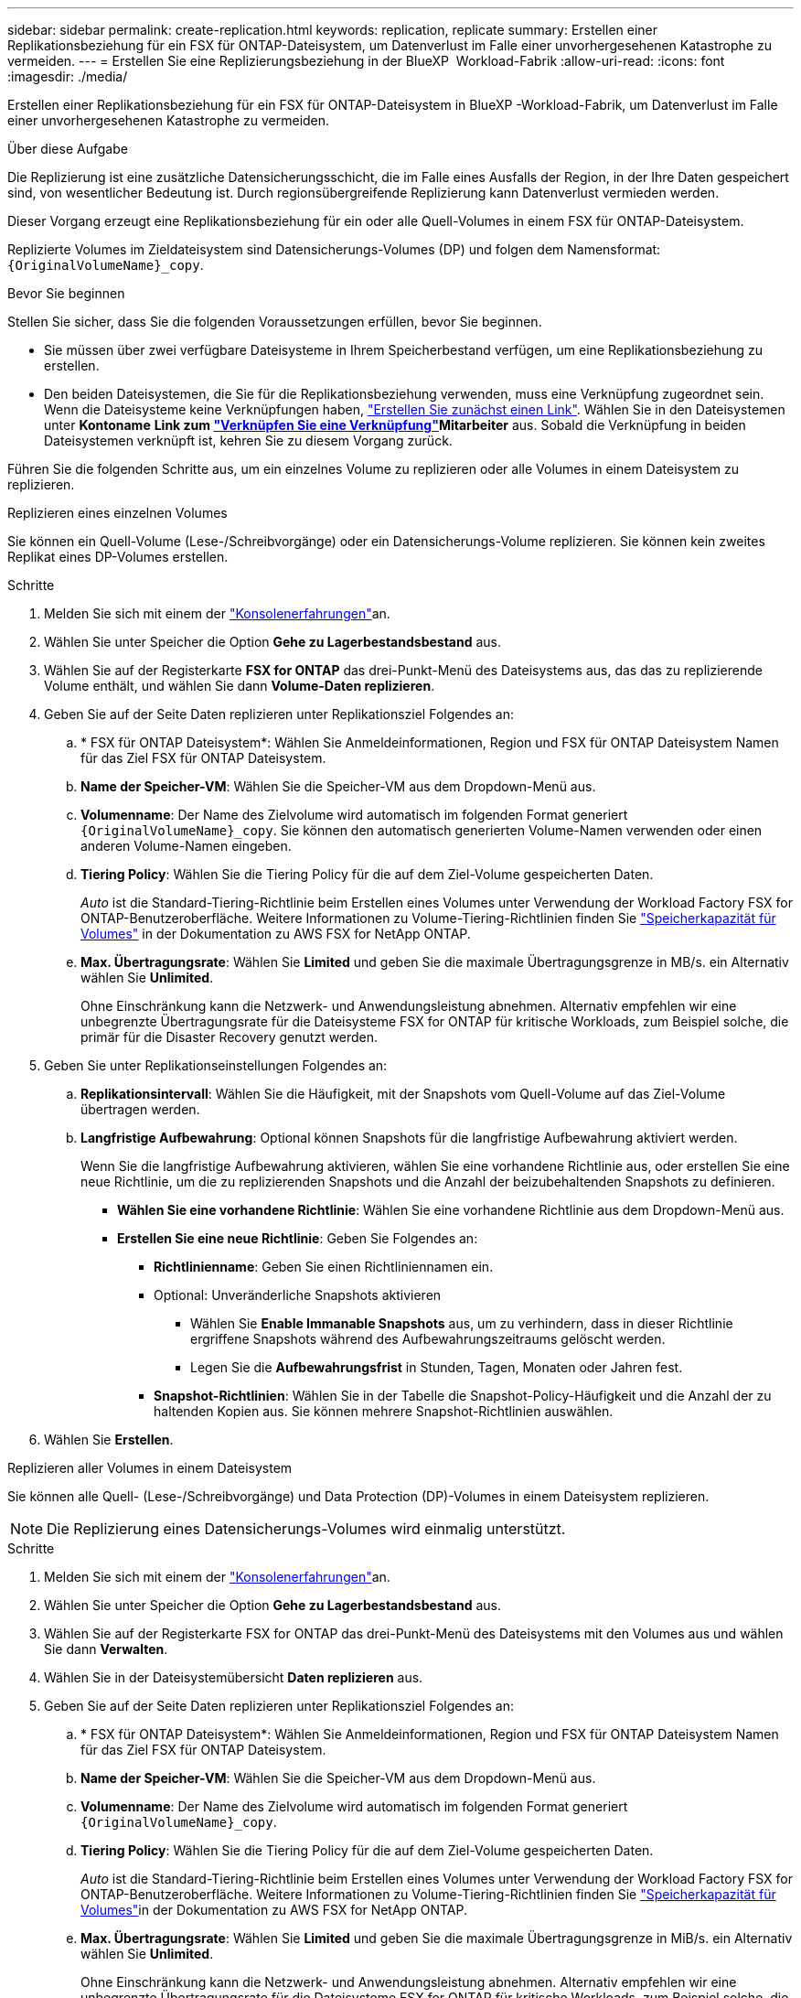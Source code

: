 ---
sidebar: sidebar 
permalink: create-replication.html 
keywords: replication, replicate 
summary: Erstellen einer Replikationsbeziehung für ein FSX für ONTAP-Dateisystem, um Datenverlust im Falle einer unvorhergesehenen Katastrophe zu vermeiden. 
---
= Erstellen Sie eine Replizierungsbeziehung in der BlueXP  Workload-Fabrik
:allow-uri-read: 
:icons: font
:imagesdir: ./media/


[role="lead"]
Erstellen einer Replikationsbeziehung für ein FSX für ONTAP-Dateisystem in BlueXP -Workload-Fabrik, um Datenverlust im Falle einer unvorhergesehenen Katastrophe zu vermeiden.

.Über diese Aufgabe
Die Replizierung ist eine zusätzliche Datensicherungsschicht, die im Falle eines Ausfalls der Region, in der Ihre Daten gespeichert sind, von wesentlicher Bedeutung ist. Durch regionsübergreifende Replizierung kann Datenverlust vermieden werden.

Dieser Vorgang erzeugt eine Replikationsbeziehung für ein oder alle Quell-Volumes in einem FSX für ONTAP-Dateisystem.

Replizierte Volumes im Zieldateisystem sind Datensicherungs-Volumes (DP) und folgen dem Namensformat: `{OriginalVolumeName}_copy`.

.Bevor Sie beginnen
Stellen Sie sicher, dass Sie die folgenden Voraussetzungen erfüllen, bevor Sie beginnen.

* Sie müssen über zwei verfügbare Dateisysteme in Ihrem Speicherbestand verfügen, um eine Replikationsbeziehung zu erstellen.
* Den beiden Dateisystemen, die Sie für die Replikationsbeziehung verwenden, muss eine Verknüpfung zugeordnet sein. Wenn die Dateisysteme keine Verknüpfungen haben, link:create-link.html["Erstellen Sie zunächst einen Link"]. Wählen Sie in den Dateisystemen unter *Kontoname* *Link zum link:manage-links.html["Verknüpfen Sie eine Verknüpfung"]Mitarbeiter* aus. Sobald die Verknüpfung in beiden Dateisystemen verknüpft ist, kehren Sie zu diesem Vorgang zurück.


Führen Sie die folgenden Schritte aus, um ein einzelnes Volume zu replizieren oder alle Volumes in einem Dateisystem zu replizieren.

[role="tabbed-block"]
====
.Replizieren eines einzelnen Volumes
--
Sie können ein Quell-Volume (Lese-/Schreibvorgänge) oder ein Datensicherungs-Volume replizieren. Sie können kein zweites Replikat eines DP-Volumes erstellen.

.Schritte
. Melden Sie sich mit einem der link:https://docs.netapp.com/us-en/workload-setup-admin/console-experiences.html["Konsolenerfahrungen"^]an.
. Wählen Sie unter Speicher die Option *Gehe zu Lagerbestandsbestand* aus.
. Wählen Sie auf der Registerkarte *FSX for ONTAP* das drei-Punkt-Menü des Dateisystems aus, das das zu replizierende Volume enthält, und wählen Sie dann *Volume-Daten replizieren*.
. Geben Sie auf der Seite Daten replizieren unter Replikationsziel Folgendes an:
+
.. * FSX für ONTAP Dateisystem*: Wählen Sie Anmeldeinformationen, Region und FSX für ONTAP Dateisystem Namen für das Ziel FSX für ONTAP Dateisystem.
.. *Name der Speicher-VM*: Wählen Sie die Speicher-VM aus dem Dropdown-Menü aus.
.. *Volumenname*: Der Name des Zielvolume wird automatisch im folgenden Format generiert `{OriginalVolumeName}_copy`. Sie können den automatisch generierten Volume-Namen verwenden oder einen anderen Volume-Namen eingeben.
.. *Tiering Policy*: Wählen Sie die Tiering Policy für die auf dem Ziel-Volume gespeicherten Daten.
+
_Auto_ ist die Standard-Tiering-Richtlinie beim Erstellen eines Volumes unter Verwendung der Workload Factory FSX for ONTAP-Benutzeroberfläche. Weitere Informationen zu Volume-Tiering-Richtlinien finden Sie link:https://docs.aws.amazon.com/fsx/latest/ONTAPGuide/volume-storage-capacity.html#data-tiering-policy["Speicherkapazität für Volumes"^] in der Dokumentation zu AWS FSX for NetApp ONTAP.

.. *Max. Übertragungsrate*: Wählen Sie *Limited* und geben Sie die maximale Übertragungsgrenze in MB/s. ein Alternativ wählen Sie *Unlimited*.
+
Ohne Einschränkung kann die Netzwerk- und Anwendungsleistung abnehmen. Alternativ empfehlen wir eine unbegrenzte Übertragungsrate für die Dateisysteme FSX for ONTAP für kritische Workloads, zum Beispiel solche, die primär für die Disaster Recovery genutzt werden.



. Geben Sie unter Replikationseinstellungen Folgendes an:
+
.. *Replikationsintervall*: Wählen Sie die Häufigkeit, mit der Snapshots vom Quell-Volume auf das Ziel-Volume übertragen werden.
.. *Langfristige Aufbewahrung*: Optional können Snapshots für die langfristige Aufbewahrung aktiviert werden.
+
Wenn Sie die langfristige Aufbewahrung aktivieren, wählen Sie eine vorhandene Richtlinie aus, oder erstellen Sie eine neue Richtlinie, um die zu replizierenden Snapshots und die Anzahl der beizubehaltenden Snapshots zu definieren.

+
*** *Wählen Sie eine vorhandene Richtlinie*: Wählen Sie eine vorhandene Richtlinie aus dem Dropdown-Menü aus.
*** *Erstellen Sie eine neue Richtlinie*: Geben Sie Folgendes an:
+
**** *Richtlinienname*: Geben Sie einen Richtliniennamen ein.
**** Optional: Unveränderliche Snapshots aktivieren
+
***** Wählen Sie *Enable Immanable Snapshots* aus, um zu verhindern, dass in dieser Richtlinie ergriffene Snapshots während des Aufbewahrungszeitraums gelöscht werden.
***** Legen Sie die *Aufbewahrungsfrist* in Stunden, Tagen, Monaten oder Jahren fest.


**** *Snapshot-Richtlinien*: Wählen Sie in der Tabelle die Snapshot-Policy-Häufigkeit und die Anzahl der zu haltenden Kopien aus. Sie können mehrere Snapshot-Richtlinien auswählen.






. Wählen Sie *Erstellen*.


--
.Replizieren aller Volumes in einem Dateisystem
--
Sie können alle Quell- (Lese-/Schreibvorgänge) und Data Protection (DP)-Volumes in einem Dateisystem replizieren.


NOTE: Die Replizierung eines Datensicherungs-Volumes wird einmalig unterstützt.

.Schritte
. Melden Sie sich mit einem der link:https://docs.netapp.com/us-en/workload-setup-admin/console-experiences.html["Konsolenerfahrungen"^]an.
. Wählen Sie unter Speicher die Option *Gehe zu Lagerbestandsbestand* aus.
. Wählen Sie auf der Registerkarte FSX for ONTAP das drei-Punkt-Menü des Dateisystems mit den Volumes aus und wählen Sie dann *Verwalten*.
. Wählen Sie in der Dateisystemübersicht *Daten replizieren* aus.
. Geben Sie auf der Seite Daten replizieren unter Replikationsziel Folgendes an:
+
.. * FSX für ONTAP Dateisystem*: Wählen Sie Anmeldeinformationen, Region und FSX für ONTAP Dateisystem Namen für das Ziel FSX für ONTAP Dateisystem.
.. *Name der Speicher-VM*: Wählen Sie die Speicher-VM aus dem Dropdown-Menü aus.
.. *Volumenname*: Der Name des Zielvolume wird automatisch im folgenden Format generiert `{OriginalVolumeName}_copy`.
.. *Tiering Policy*: Wählen Sie die Tiering Policy für die auf dem Ziel-Volume gespeicherten Daten.
+
_Auto_ ist die Standard-Tiering-Richtlinie beim Erstellen eines Volumes unter Verwendung der Workload Factory FSX for ONTAP-Benutzeroberfläche. Weitere Informationen zu Volume-Tiering-Richtlinien finden Sie link:https://docs.aws.amazon.com/fsx/latest/ONTAPGuide/volume-storage-capacity.html#data-tiering-policy["Speicherkapazität für Volumes"^]in der Dokumentation zu AWS FSX for NetApp ONTAP.

.. *Max. Übertragungsrate*: Wählen Sie *Limited* und geben Sie die maximale Übertragungsgrenze in MiB/s. ein Alternativ wählen Sie *Unlimited*.
+
Ohne Einschränkung kann die Netzwerk- und Anwendungsleistung abnehmen. Alternativ empfehlen wir eine unbegrenzte Übertragungsrate für die Dateisysteme FSX for ONTAP für kritische Workloads, zum Beispiel solche, die primär für die Disaster Recovery genutzt werden.



. Geben Sie unter Replikationseinstellungen Folgendes an:
+
.. *Replikationsintervall*: Wählen Sie die Häufigkeit, mit der Snapshots vom Quell-Volume auf das Ziel-Volume übertragen werden.
.. *Langfristige Aufbewahrung*: Optional können Snapshots für die langfristige Aufbewahrung aktiviert werden.
+
Wenn Sie die langfristige Aufbewahrung aktivieren, wählen Sie eine vorhandene Richtlinie aus, oder erstellen Sie eine neue Richtlinie, um die zu replizierenden Snapshots und die Anzahl der beizubehaltenden Snapshots zu definieren.

+
*** *Wählen Sie eine vorhandene Richtlinie*: Wählen Sie eine vorhandene Richtlinie aus dem Dropdown-Menü aus.
*** *Erstellen Sie eine neue Richtlinie*: Geben Sie Folgendes an:
+
**** *Richtlinienname*: Geben Sie einen Richtliniennamen ein.
**** *Snapshot-Richtlinien*: Wählen Sie in der Tabelle die Snapshot-Policy-Häufigkeit und die Anzahl der zu haltenden Kopien aus. Sie können mehrere Snapshot-Richtlinien auswählen.






. Wählen Sie *Replicate*.


--
====
.Ergebnis
Die Replikationsbeziehung wird auf der Registerkarte *Replikationsbeziehungen* im Ziel-FSX für ONTAP-Dateisystem angezeigt.
